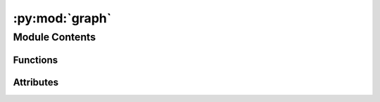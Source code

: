 :py:mod:`graph`
===============

.. py:module:: graph


Module Contents
---------------


Functions
~~~~~~~~~

.. autoapisummary::

   graph.read_config



Attributes
~~~~~~~~~~

.. autoapisummary::

   graph.send_time
   graph.df


.. py:function:: read_config(file)


.. py:data:: send_time
   :value: 'time_to_send.csv'

   

.. py:data:: df

   

